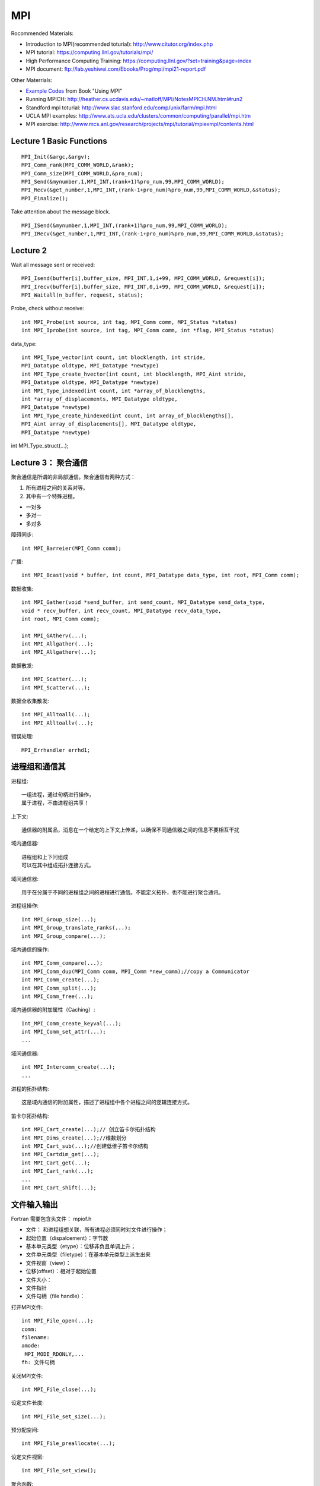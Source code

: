 .. index:: MPI

**************************************************
MPI
**************************************************

Rocommended Materials:

- Introduction to MPI(recommended toturial): http://www.citutor.org/index.php
- MPI tutorial: https://computing.llnl.gov/tutorials/mpi/ 
- High Performance Computing Training: https://computing.llnl.gov/?set=training&page=index
- MPI document: ftp://lab.yeshiwei.com/Ebooks/Prog/mpi/mpi21-report.pdf

Other Materrials:

- `Example Codes <http://www.mcs.anl.gov/research/projects/mpi/usingmpi2/examples/main.htm>`_ from Book "Using MPI"
- Running MPICH: http://heather.cs.ucdavis.edu/~matloff/MPI/NotesMPICH.NM.html#run2
- Standford mpi toturial: http://www.slac.stanford.edu/comp/unix/farm/mpi.html
- UCLA MPI examples: http://www.ats.ucla.edu/clusters/common/computing/parallel/mpi.htm
- MPI exercise: http://www.mcs.anl.gov/research/projects/mpi/tutorial/mpiexmpl/contents.html


Lecture 1 Basic Functions
-------------------------------------
::
  
  MPI_Init(&argc,&argv);
  MPI_Comm_rank(MPI_COMM_WORLD,&rank);
  MPI_Comm_size(MPI_COMM_WORLD,&pro_num);
  MPI_Send(&mynumber,1,MPI_INT,(rank+1)%pro_num,99,MPI_COMM_WORLD);
  MPI_Recv(&get_number,1,MPI_INT,(rank-1+pro_num)%pro_num,99,MPI_COMM_WORLD,&status);
  MPI_Finalize();

Take attention about the message block.
::

  MPI_ISend(&mynumber,1,MPI_INT,(rank+1)%pro_num,99,MPI_COMM_WORLD);
  MPI_IRecv(&get_number,1,MPI_INT,(rank-1+pro_num)%pro_num,99,MPI_COMM_WORLD,&status);

Lecture 2 
--------------------------
  
Wait all message sent or received::

  MPI_Isend(buffer[i],buffer_size, MPI_INT,1,i+99, MPI_COMM_WORLD, &request[i]);
  MPI_Irecv(buffer[i],buffer_size, MPI_INT,0,i+99, MPI_COMM_WORLD, &request[i]);
  MPI_Waitall(n_buffer, request, status);

Probe, check without receive::

 int MPI_Probe(int source, int tag, MPI_Comm comm, MPI_Status *status)
 int MPI_Iprobe(int source, int tag, MPI_Comm comm, int *flag, MPI_Status *status)

data_type::

 int MPI_Type_vector(int count, int blocklength, int stride,
 MPI_Datatype oldtype, MPI_Datatype *newtype)
 int MPI_Type_create_hvector(int count, int blocklength, MPI_Aint stride,
 MPI_Datatype oldtype, MPI_Datatype *newtype)
 int MPI_Type_indexed(int count, int *array_of_blocklengths,
 int *array_of_displacements, MPI_Datatype oldtype,
 MPI_Datatype *newtype)
 int MPI_Type_create_hindexed(int count, int array_of_blocklengths[],
 MPI_Aint array_of_displacements[], MPI_Datatype oldtype,
 MPI_Datatype *newtype)


int MPI_Type_struct(...);

Lecture 3： 聚合通信
----------------------------

聚合通信是所谓的非局部通信。聚合通信有两种方式：

1. 所有进程之间的关系对等。
2. 其中有一个特殊进程。

- 一对多
- 多对一
- 多对多

障碍同步::

 int MPI_Barreier(MPI_Comm comm);

广播::

 int MPI_Bcast(void * buffer, int count, MPI_Datatype data_type, int root, MPI_Comm comm);

 
数据收集::

 int MPI_Gather(void *send_buffer, int send_count, MPI_Datatype send_data_type,
 void * recv_buffer, int recv_count, MPI_Datatype recv_data_type,
 int root, MPI_Comm comm);

 int MPI_GAtherv(...);
 int MPI_Allgather(...);
 int MPI_Allgatherv(...);

数据散发::

 int MPI_Scatter(...);
 int MPI_Scatterv(...);

数据全收集散发::
 
 int MPI_Alltoall(...);
 int MPI_Alltoallv(...);

错误处理::

   MPI_Errhandler errhd1;
   

进程组和通信其
------------------------

进程组::

 一组进程，通过句柄进行操作，
 属于进程，不由进程组共享！

上下文::

 通信器的附属品，消息在一个给定的上下文上传递，以确保不同通信器之间的信息不要相互干扰

域内通信器::

 进程组和上下问组成
 可以在其中组成拓扑连接方式。

域间通信器::

 用于在分属于不同的进程组之间的进程进行通信。不能定义拓扑，也不能进行聚合通讯。

进程组操作::

 int MPI_Group_size(...);
 int MPI_Group_translate_ranks(...);
 int MPI_Group_compare(...);

域内通信的操作::

 int MPI_Comm_compare(...);
 int MPI_Comm_dup(MPI_Comm comm, MPI_Comm *new_comm);//copy a Communicator
 int MPI_Comm_create(...);
 int MPI_Comm_split(...);
 int MPI_Comm_free(...);

域内通信器的附加属性（Caching）::

 int_MPI_Comm_create_keyval(...);
 int MPI_Comm_set_attr(...);
 ...

域间通信器::

 int MPI_Intercomm_create(...); 
 ...

进程的拓扑结构::

 这是域内通信的附加属性，描述了进程组中各个进程之间的逻辑连接方式。

笛卡尔拓扑结构::

 int MPI_Cart_create(...);// 创立笛卡尔拓扑结构
 int MPI_Dims_create(...);//维数划分
 int MPI_Cart_sub(...);//创建低维子笛卡尔结构
 int MPI_Cartdim_get(...);
 int MPI_Cart_get(...);
 int MPI_Cart_rank(...);
 ...
 int MPI_Cart_shift(...);

文件输入输出
-------------------------------

Fortran 需要包含头文件： mpiof.h

- 文件： 和进程组想关联，所有进程必须同时对文件进行操作；
- 起始位置（dispalcement）：字节数
- 基本单元类型（etype）：位移非负且单调上升；
- 文件单元类型（filetype）：在基本单元类型上派生出来
- 文件视窗（view）：
- 位移(offset）：相对于起始位置
- 文件大小：
- 文件指针
- 文件句柄（file handle）：

打开MPI文件::

 int MPI_File_open(...);
 comm:
 filename:
 amode:
  MPI_MODE_RDONLY,...
 fh: 文件句柄

关闭MPI文件::

 int MPI_File_close(...);

设定文件长度::

 int MPI_File_set_size(...);

预分配空间::
 
 int MPI_File_preallocate(...);

设定文件视窗::

 int MPI_File_set_view();

聚合函数::

 datarep: native, internal, external32

定位::

 MPI_File_xxxx_at, MPI_File_xxxx_at_all,

MPI... sub array...

POSIX信号
-----------------------
 
kill: send a signal to a process::

 #include<signal.h>
 typedef void (*sighandler_t)(int);
 sighandler_t signal(int signum, sighandler_t handler);

POSIX线程
-----------------------
 
::

 #include <sys/types.h>
 #include <unistd.h>
 pid_t fork(void);
  
 #include <stded.h>
 int clone(int(*fn)(void*), void *child


External Data Representation(XDR)
------------------------------------

从文件指针创建::

 void xdrstdio_create(xdrs, file, op)
 XDR *xdrs;
 FILE *file;
 enum xdr_op op;

xdr_op: XDR_ENCODE(输出），XDR_DECODE（输入）

in bash::

 info xdr

销毁 XDR 对象::
 
 xdr_destroy

header file::

 #include<rpc/xdr.h>

单边通讯 One-Sided Communication
-------------------------------------

单边通信指的是通信通过一个进程直接读取或者写入另一个进程的内存区完成通信，
这个操作只和一个进程有关系，所以叫做单边通信。

单边通信的问题在于在多个进程同时操作同一块内存时需要考虑同步协作的问题。

MPI 的单边通信通过所谓窗口来完成。某个进程将自己的一块内存区设为窗口，然后其他进程直接来读写这个窗口的内容。

这种方式也叫做远程内存访问（Remote Memery Access）

创建窗口::

 int MPI_Win_Create(...)

释放窗口::

 int MPI_Win_Free(...)

三种操作:

 - 读 Get
 - 写 Put
 - 累加 （Accumulate）

三种同步方式：

 - Fence
 - 握手
 - Lock 

Get::

 int MPI_Get(...)

Put::

 int MPI_Put(...)

Accumulate::
 
 int MPI_Accumulate(...)

Fence::

 int MPI_Win_fence(int assert,...)

 assert: MPI_MODE_NOSTORE

聚合操作，松同步

MPI_Win_fence(0,win);
//读写窗口
MPI_Win_fence(0,win);

General Active Target Synchronization(握手)::

 int MPI_Win_start(...)
 int MPI_Win_complete(MPI_Win win);
 int MPI_Win_post(MPI_Group group, int assert, MPI_Win win);
 int MPI_Win_wait(MPI_Win win);

Lock::
 
 int MPI_Win_lock();
 int MPI_Win_unlock():
 state: MPI_LOCK_EXCLUSIVE or MPI_LOCK_SHARED
 MPI_Win_lock()
 //
 MPI_Win_unlock(rank, win);

MPI进程管理和域间通信
----------------------

 MPI_Comm_spawn

子进程获得域间通信器。

客户服务器模式（Client/Server）：
服务器端::

 int MPI_Open_port(...)
 int MPI_Close_port(...)
 int MPI_Comm_accept(...)
 int MPI_Publish_name(...)
 int MPI_Unpublish_name(...)

客户端::

 int MPI_Comm_connect(...)
 int MPI_Lookup_name(...)

Socket 模式::

 int MPI_Comm_join(...)

并行算法的评估
------------------------------------
串行算法：

 运行时间/问题规模

并行算法：
 
- 问题规模
- 进程个数
- 进程的相对速度
- 进程间通信速度

加速比：

 加速比=串行运行时间/运行时间*进程数

加速比作为进程个数的函数不是常数;
加速比也是依赖与机器硬件；
加速比<=1；

造成加速比小于1的原因：

- 负载不平衡；
- 进程交互；
- 同步；
- 算法缺陷；

最好的的串行算法几乎总是不能被顺利的并行化，从而能够并行的总是一些效率不高的算法。

 加速比>1的情况会在一些特殊硬件架构下发生，或者在一些不确定性情况下发生。

加速比：
 
作为问题规模的函数，一般是增函数；
作为进程个数的函数，一般是减函数；

所以对于给定的问题规模而言，
 计算时间存在一个最小值。


- :math:`t_s` : 一个通信的启动时间
- :math:`t_w` : 单个通信时间
- p: 进程数
- m: 消息字数

超立方体拓扑结构

All-to-One 归约和One-to-All 广播时间花费：

.. math::

 T=(t_s+t_w m)log p

All-to-All 花费时间:

.. math::

 T=\sum_{i=1}^{\log p}(t_s+2^{i-1}t_w m)=t_s log p +t_w m(p-1);

稠密矩阵的相关算法

矩阵x向量
 矩阵按行分配给进程；
 n行n进程；
 少于n进程：每个进程n/p行；

Cannon 算法， DNS(Dekel, Nassimi and Sahni)算法。

.. index:: Parallel Search 

搜索算法和动态平衡（Parallel Search）
-----------------------------------------------------------------------

http://chessprogramming.wikispaces.com/Parallel+Search

相关问题的例子：

a. 0-1规划问题，整数规划
b. 华容道游戏，的最短路
c. 走迷宫
d. 拼图屏幕保护

分类：

a. 有目标函数
b. 没有目标函数

 启发式的目标函数

c. 寻求一个目标点
d. 寻求一条路径（是一种特殊的目标点）

串行算法:

- DFS：

 简单回溯
 全局查找
 设置深度界

- BFS:

- 最优分支优先算法:

 算法维护两个表：一个叫做开表，一个叫做关表;
 将初始节点放在开表中；
 开表根据启发式目标函数进行排序
 如果最小目标的节点是一个目标节点，则结束；
 判断当前开表中节点的目标值，将最优的节点放进关表，并对这个节点进行展开，展开出的节点：要么已经在开表或者贯标中当时有更小的目标，要么不在这两个表中。在前一种情况下，产出当前节点。
 A* 算法： 使用下界函数作为启发式目标函数。

 缺点：需要消耗大量内存！内存的使用量可能是当前搜索深度的指数函数。

并行算法浪费的计算时间和计算量

a. 通讯花费的时间
b. 负载不平衡造成的空闲
c. 数据结构的共享造成的等待

终止检测策略：

a. 令牌终止检测算法（Dijkstra）

 i. 没有动态负载平衡情况：顺序传递令牌；
 ii. 有动态负载平衡情况：令牌颜色控制

b. 数结构终止检测算法

 进程分配出任务的时候送出一般权重，任务完成后将权重归还，知道0进程最后获得所有权重。

并行的最优分支优先算法

问题在于：
 串行算法的停止准则不在适用
 每个进程都去存取公共的开表，造成拥堵
解决方案：
 每个进程维护一个局部的开表！
  
 初始化的时候，将节点分散到每个进程得到一个局部的开表。这导致很多不该搜索的部分会被搜索到，导致效率低下。


交换策略：

 随机交换策略
 环状交换策略
 公告板策略

图的并行最优分支并行算法

问题在于：

 我们必须清楚那些节点会被重复展开！

解决方案：

 将每个节点

并行计算（II）作业
-------------------------

解方程
```````````````````````````````

.. math::
 
 &-\frac{d}{dx}(a(x)\frac{du}{dx}) + \frac{1}{2}(u(x-0.25) + u (x+0.25)) = f(x)\\
 &a(x)=1\\
 &f(x)=exp(x^2(1-x^2))\\
 &\textrm{periodic boundary condition on }[0,1]\\ 

.. math::

 \frac{d^2u(x_i)}{dx^2}=\sum_{i=-3}^{i=3}\alpha^i u_i +o(\Delta x^6)

`七点差分格式 <http://www.holoborodko.com/pavel/numerical-methods/numerical-derivative/central-differences/>`_ 
文档要求：

怎么得到方程，怎么分割，怎么交换数据。

Dead Line： 2011.11.20

我的程序::

 svn co svn://lab.yeshiwei.com/svnrepos/practice/mpi/homework/


学习其他计算软件：
`````````````````````````

- Trilinos
- PETsc
- fftw

学其中一个软件。Trilinos ,PETsc的开头，或者fftw的全部。

Dead Line： 考试当天晚上十二点之前。

最后一个作业
````````````````````
`伪谱方法解boussinsq方程 </pseudo_spectral_method/>`_


对于前面两个软件，需要写个代码求解一个稀疏矩阵。

对于fftw求解一个适合于使用谱方法的偏微分方程，要求使用串行接口::

 Boussinsq方程
 原始变量形式
 流函数-涡量形式

原始变量形式：

.. math::

 &\frac{\partial\rho}{\partial t}+u\cdot \triangledown \rho = 0\\
 &\frac{\partial u}{\partial t}+u\cdot \triangledown u +\triangledown p 
 = \left( \begin{array}{c}0\\p\\ \end{array}\right)\\
 &\triangledown \cdot u = 0


- 使用FFTW一维串行函数
- 手工实现二维的fft并行
- 计算规模最低要求512*512， 期望做到4096*4096
- :math:`t\in [0,3.16]` 初值为：

.. math::

 w(x,y;0)=0
 \rho(x,y;0)=50\rho_1(x,y)\rho_2(x,y)(1-\rho_1(x,y))

其中：

.. math::

 \rho_1(x,y)=\begin{cases} exp(1-\frac{\pi^2}{\pi^2-x^2-(y-\pi)^2}),if x^2+(y-\pi)^2<\pi^2\\
 0,otherwise
 \end{cases}\\
 \rho_2(x,y)=\begin{cases} exp(1-\frac{(1.95 \pi)^2}{(1.95 \pi)^2-(x-2\pi)^2}),if (x-2\pi)^2<(1.95\pi)^2\\
 0,otherwise
 \end{cases}\\


Dead Line： 考试当天晚上十二点之前。
参考资料：

.. [1] Here is a nice `tutorial for pseudo spectral <_static/pseudo-spectral_2.pdf>`_
.. [2] `Wikipedia page for pseudo spectral method <http://en.wikipedia.org/wiki/Pseudo-spectral_method>`_
.. [3] Press, WH; Teukolsky, SA; Vetterling, WT; Flannery, BP (2007). "Section 20.7. Spectral Methods". `Numerical Recipes: The Art of Scientific Computing (3rd ed.) <ftp://lab.yeshiwei.com/Ebooks/Programming/Numerical_Recipes__The_Art_of_Scientific_Computing__Third_Edition.pdf>`_ . New York: Cambridge University Press. ISBN 978-0-521-88068-8.
.. [4] `The course ppt </_static/parallel_homework.pdf>`_



练习：非重叠区域分解
`````````````````````````````````````````````````
.. math::

 \frac{\partial}{\partial x^i}(a^{ij} \frac{\partial u}{\partial x^j}) =0 , in\, \Omega \\
 u|_{\partial\Omega}=u_b

在子区域的边界面上有：

... .. math::

... (a_1 I \downtriangle u \|^+_\Gamma_in-a_2I\downtriangle u\|^-_\Gamma)\cdot \arrow{n}

求解方案：

1. 在 `:math: \Omega_1` 上求解Dirichlet边值问题

2. 在 `:math: \Omega_2` 上求解混合边值问题

3. 回到1

.. math::

 \Omega &= [0,1]\times [0,1]\\
 \Omega_1 = (0,1/2)\times(0,1), & \Omega_2(1/2,1)\times (0,1)\\
 a_1=1& a_2=10\\
 u_b=0,f=1


要求：
 
- 另个节点并行；
- 使用五点中心差分格式；
- 子区域内部矩阵求解方法自选；


非重叠区域分解：
-------------------
.. math::

 \frac{\partial}{\partial x^i}(a^{ij} \frac{\partial u}{\partial x^j}) =0 , in\, \Omega \\
 u|_{\partial\Omega}=u_b

在子区域的边界面上有：

... .. math::

...  (a_1 I \downtriangle u |^+_\Gamma_in-a_2I\downtriangle u|^-_\Gamma)\cdot \arrow{n}

求解方案：

1. 在 :math:`\Omega_1` 上求解Dirichlet边值问题

2. 在 :math:`\Omega_2` 上求解混合边值问题

3. 回到1

.. .. math::
.. 
.. \Omega &= [0,1]\times [0,1]\\
.. \Omega_1 = (0,1/2)\times(0,1), & \Omega_2(1/2,1)\times (0,1)\\
..  a_1=1& a_2=10\\
..  u_b=0,f=1


要求：
 
- 另个节点并行；
- 使用五点中心差分格式；
- 子区域内部矩阵求解方法自选；
